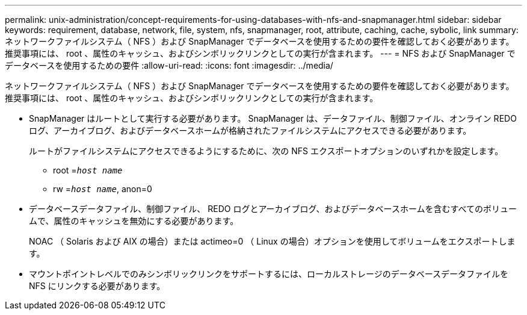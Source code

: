 ---
permalink: unix-administration/concept-requirements-for-using-databases-with-nfs-and-snapmanager.html 
sidebar: sidebar 
keywords: requirement, database, network, file, system, nfs, snapmanager, root, attribute, caching, cache, sybolic, link 
summary: ネットワークファイルシステム（ NFS ）および SnapManager でデータベースを使用するための要件を確認しておく必要があります。推奨事項には、 root 、属性のキャッシュ、およびシンボリックリンクとしての実行が含まれます。 
---
= NFS および SnapManager でデータベースを使用するための要件
:allow-uri-read: 
:icons: font
:imagesdir: ../media/


[role="lead"]
ネットワークファイルシステム（ NFS ）および SnapManager でデータベースを使用するための要件を確認しておく必要があります。推奨事項には、 root 、属性のキャッシュ、およびシンボリックリンクとしての実行が含まれます。

* SnapManager はルートとして実行する必要があります。 SnapManager は、データファイル、制御ファイル、オンライン REDO ログ、アーカイブログ、およびデータベースホームが格納されたファイルシステムにアクセスできる必要があります。
+
ルートがファイルシステムにアクセスできるようにするために、次の NFS エクスポートオプションのいずれかを設定します。

+
** root =`_host name_`
** rw =`_host name_`, anon=0


* データベースデータファイル、制御ファイル、 REDO ログとアーカイブログ、およびデータベースホームを含むすべてのボリュームで、属性のキャッシュを無効にする必要があります。
+
NOAC （ Solaris および AIX の場合）または actimeo=0 （ Linux の場合）オプションを使用してボリュームをエクスポートします。

* マウントポイントレベルでのみシンボリックリンクをサポートするには、ローカルストレージのデータベースデータファイルを NFS にリンクする必要があります。

